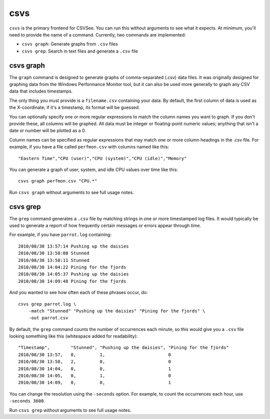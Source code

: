 csvs
====

``csvs`` is the primary frontend for CSVSee. You can run this without arguments
to see what it expects. At minimum, you'll need to provide the name of a
command. Currently, two commands are implemented:

* ``csvs graph``: Generate graphs from ``.csv`` files
* ``csvs grep``: Search in text files and generate a ``.csv`` file


csvs graph
----------

The ``graph`` command is designed to generate graphs of comma-separated (.csv)
data files. It was originally designed for graphing data from the Windows
Performance Monitor tool, but it can also be used more generally to graph any
CSV data that includes timestamps.

The only thing you must provide is a ``filename.csv`` containing your data. By
default, the first column of data is used as the X-coordinate; if it's a
timestamp, its format will be guessed.

You can optionally specify one or more regular expressions to match the column
names you want to graph. If you don't provide these, all columns will be
graphed. All data must be integer or floating-point numeric values; anything
that isn't a date or number will be plotted as a 0.

Column names can be specified as regular expressions that may match one or more
column headings in the .csv file. For example, if you have a file called
``perfmon.csv`` with columns named like this::

    "Eastern Time","CPU (user)","CPU (system)","CPU (idle)","Memory"

You can generate a graph of user, system, and idle CPU values over time like
this::

    csvs graph perfmon.csv "CPU.*"

Run ``csvs graph`` without arguments to see full usage notes.


csvs grep
---------

The ``grep`` command generates a ``.csv`` file by matching strings in one or
more timestamped log files. It would typically be used to generate a report of
how frequently certain messages or errors appear through time.

For example, if you have ``parrot.log`` containing::

    2010/08/30 13:57:14 Pushing up the daisies
    2010/08/30 13:58:08 Stunned
    2010/08/30 13:58:11 Stunned
    2010/08/30 14:04:22 Pining for the fjords
    2010/08/30 14:05:37 Pushing up the daisies
    2010/08/30 14:09:48 Pining for the fjords

And you wanted to see how often each of these phrases occur, do::

    csvs grep parrot.log \
        -match "Stunned" "Pushing up the daisies" "Pining for the fjords" \
        -out parrot.csv

By default, the ``grep`` command counts the number of occurrences each minute,
so this would give you a ``.csv`` file looking something like this (whitespace
added for readability)::

    "Timestamp",        "Stunned", "Pushing up the daisies", "Pining for the fjords"
    2010/08/30 13:57,   0,         1,                        0
    2010/08/30 13:58,   2,         0,                        0
    2010/08/30 14:04,   0,         0,                        1
    2010/08/30 14:05,   0,         1,                        0
    2010/08/30 14:09,   0,         0,                        1

You can change the resolution using the ``-seconds`` option. For example, to
count the occurrences each hour, use ``-seconds 3600``.

Run ``csvs grep`` without arguments to see full usage notes.

